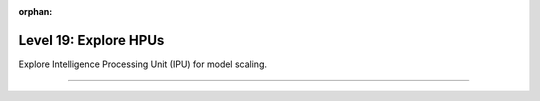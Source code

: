 :orphan:

######################
Level 19: Explore HPUs
######################

Explore Intelligence Processing Unit (IPU) for model scaling.

----

.. raw:: html

    <div class="display-card-container">
        <div class="row">

.. Add callout items below this line

.. displayitem::
   :header: Train models on HPUs
   :description: Learn the basics of single and multi-HPU core training.
   :col_css: col-md-6
   :button_link: ../accelerators/hpu_basic.html
   :height: 150
   :tag: basic

.. displayitem::
   :header: Optimize models training on HPUs
   :description: Enable state-of-the-art scaling with advanced mix-precision settings.
   :col_css: col-md-6
   :button_link: ../accelerators/hpu_intermediate.html
   :height: 150
   :tag: intermediate

.. displayitem::
   :header: Troubleshooting your Model on HPUs
   :description: Describes general errors and solutions to mitigate them.
   :col_css: col-md-6
   :button_link: ../accelerators/hpu_troubleshoot.html
   :height: 150
   :tag: troubleshoot

.. raw:: html

        </div>
    </div>
